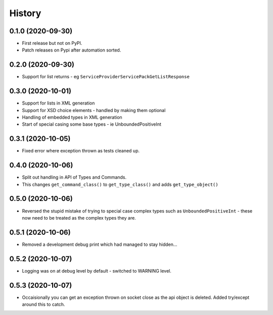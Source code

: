 =======
History
=======

0.1.0 (2020-09-30)
------------------

* First release but not on PyPI.
* Patch releases on Pypi after automation sorted.


0.2.0 (2020-09-30)
------------------

* Support for list returns - eg ``ServiceProviderServicePackGetListResponse``

0.3.0 (2020-10-01)
------------------

* Support for lists in XML generation
* Support for XSD choice elements - handled by making them optional
* Handling of embedded types in XML generation
* Start of special casing some base types - ie UnboundedPositiveInt

0.3.1 (2020-10-05)
------------------

* Fixed error where exception thrown as tests cleaned up.

0.4.0 (2020-10-06)
------------------

* Split out handling in API of Types and Commands.
* This changes ``get_command_class()`` to ``get_type_class()`` and adds
  ``get_type_object()``

0.5.0 (2020-10-06)
------------------

* Reversed the stupid mistake of trying to special case complex types
  such as ``UnboundedPositiveInt`` - these now need to be treated as
  the complex types they are.

0.5.1 (2020-10-06)
------------------

* Removed a development debug print which had managed to stay hidden...

0.5.2 (2020-10-07)
------------------

* Logging was on at debug level by default - switched to WARNING level.

0.5.3 (2020-10-07)
------------------

* Occaisionally you can get an exception thrown on socket close as the
  api object is deleted.  Added try/except around this to catch.
